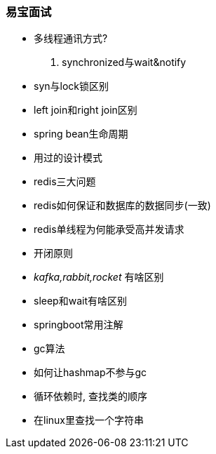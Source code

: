 

=== 易宝面试


- 多线程通讯方式?
. synchronized与wait&notify
- syn与lock锁区别
- left join和right join区别
- spring bean生命周期
- 用过的设计模式
- redis三大问题
- redis如何保证和数据库的数据同步(一致)
- redis单线程为何能承受高并发请求
- 开闭原则
- _kafka,rabbit,rocket_ 有啥区别
- sleep和wait有啥区别
- springboot常用注解
- gc算法
- 如何让hashmap不参与gc
- 循环依赖时, 查找类的顺序
- 在linux里查找一个字符串
